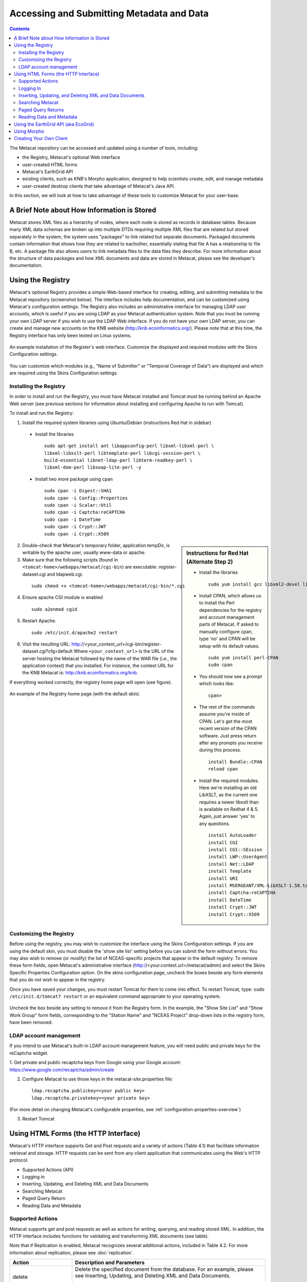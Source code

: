 Accessing and Submitting Metadata and Data
==========================================

.. contents::

The Metacat repository can be accessed and updated using a number of tools, 
including: 

* the Registry, Metacat's optional Web interface
* user-created HTML forms 
* Metacat's EarthGrid API
* existing clients, such as KNB's Morpho application, designed to help 
  scientists create, edit, and manage metadata
* user-created desktop clients that take advantage of Metacat's Java API.

In this section, we will look at how to take advantage of these tools to 
customize Metacat for your user-base.

A Brief Note about How Information is Stored
--------------------------------------------
Metacat stores XML files as a hierarchy of nodes, where each node is stored as 
records in database tables. Because many XML data schemas are broken up into 
multiple DTDs requiring multiple XML files that are related but stored 
separately in the system, the system uses "packages" to link related but 
separate documents. Packaged documents contain information that shows how they 
are related to eachother, essentially stating that file A has a relationship 
to file B, etc. A package file also allows users to link metadata files to the 
data files they describe. For more information about the structure of data 
packages and how XML documents and data are stored in Metacat, please see the 
developer's documentation.

Using the Registry
------------------
Metacat's optional Registry provides a simple Web-based interface for creating, 
editing, and submitting metadata to the Metacat repository (screenshot below). The 
interface includes help documentation, and can be customized using Metacat's 
configuration settings. The Registry also includes an administrative interface 
for managing LDAP user accounts, which is useful if you are using LDAP as your 
Metacat authentication system. Note that you must be running your own LDAP 
server if you wish to use the LDAP Web interface. If you do not have your own 
LDAP server, you can create and manage new accounts on the KNB website 
(http://knb.ecoinformatics.org/). Please note that at this time, the Registry 
interface has only been tested on Linux systems.

.. figure:: images/screenshots/image033.jpg
   :align: center

   An example installation of the Register's web interface. Customize the 
   displayed and required modules with the Skins Configuration settings.
   
You can customize which modules (e.g., "Name of Submitter" or "Temporal 
Coverage of Data") are displayed and which are required using the Skins 
Configuration settings

Installing the Registry
~~~~~~~~~~~~~~~~~~~~~~~
In order to install and run the Registry, you must have Metacat installed and 
Tomcat must be running behind an Apache Web server (see previous sections for 
information about installing and configuring Apache to run with Tomcat).

To install and run the Registry:


1. Install the required system libraries using Ubuntu/Debian (instructions 
   Red Hat in sidebar)
         
  * Install the libraries

    ::

      sudo apt-get install ant libappconfig-perl libxml-libxml-perl \
      libxml-libxslt-perl libtemplate-perl libcgi-session-perl \
      build-essential libnet-ldap-perl libterm-readkey-perl \
      libxml-dom-perl libsoap-lite-perl -y

  * Install two more package using cpan 

    ::
    
      sudo cpan -i Digest::SHA1
      sudo cpan -i Config::Properties
      sudo cpan -i Scalar::Util
      sudo cpan -i Captcha:reCAPTCHA
      sudo cpan -i DateTime
      sudo cpan -i Crypt::JWT
      sudo cpan -i Crypt::X509
          
.. sidebar:: Instructions for Red Hat (Alternate Step 2)

  * Install the libraries

    ::
    
      sudo yum install gcc libxml2-devel libxslt-devel ant -y

  * Install CPAN, which allows us to install the Perl dependencies for the 
    registry and account management parts of Metacat. If asked to manually 
    configure cpan, type 'no' and CPAN will be setup with its default values.

    ::
    
      sudo yum install perl-CPAN
      sudo cpan

  * You should now see a prompt which looks like:

    ::
    
      cpan>

  * The rest of the commands assume you're inside of CPAN. Let's get the most 
    recent version of the CPAN software. Just press return after any prompts 
    you receive during this process.
    
    ::
    
      install Bundle::CPAN
      reload cpan

  * Install the required modules. Here we're installing an old LibXSLT, as the 
    current one requires a newer libxslt than is available on Redhat 4 & 5. 
    Again, just answer 'yes' to any questions.

    ::

      install AutoLoader
      install CGI
      install CGI::SEssion
      install LWP::UserAgent
      install Net::LDAP
      install Template 
      install URI
      install MSERGEANT/XML-LibXSLT-1.58.tar.gz
      install Captcha:reCAPTCHA
      install DateTime
      install Crypt::JWT
      install Crypt::X509


2. Double-check that Metacat's temporary folder, application.tempDir, is 
   writable by the apache user, usually www-data or apache. 

3. Make sure that the following scripts (found in ``<tomcat-home>/webapps/metacat/cgi-bin``) 
   are executable: register-dataset.cgi and ldapweb.cgi.

  ::
  
    sudo chmod +x <tomcat-home>/webapps/metacat/cgi-bin/*.cgi

4. Ensure apache CGI module is enabled

   ::
  
    sudo a2enmod cgid

5. Restart Apache.

  ::
  
    sudo /etc/init.d/apache2 restart

6. Visit the resulting URL: 
   http://<your_context_url>/cgi-bin/register-dataset.cgi?cfg=default
   Where ``<your_context_url>`` is the URL of the server hosting the Metacat 
   followed by the name of the WAR file (i.e., the application context) that 
   you installed. For instance, the context URL for the KNB Metacat is: 
   http://knb.ecoinformatics.org/knb.

If everything worked correctly, the registry home page will open (see figure).

.. figure:: images/screenshots/image035.jpg
   :align: center

   An example of the Registry home page (with the default skin).
   
Customizing the Registry
~~~~~~~~~~~~~~~~~~~~~~~~
Before using the registry, you may wish to customize the interface using the 
Skins Configuration settings. If you are using the default skin, you must 
disable the 'show site list' setting before you can submit the form without 
errors. You may also wish to remove (or modify) the list of NCEAS-specific 
projects that appear in the default registry. To remove these form fields, 
open Metacat's administrative interface (http://<your.context.url>/metacat/admin) 
and select the Skins Specific Properties Configuration option. On the skins 
configuration page, uncheck the boxes beside any form elements that you do not 
wish to appear in the registry.

Once you have saved your changes, you must restart Tomcat for them to come 
into effect. To restart Tomcat, type: ``sudo /etc/init.d/tomcat7 restart`` or an 
equivalent command appropriate to your operating system. 

.. figure:: images/screenshots/image037.jpg
   :align: center

   Uncheck the box beside any setting to remove it from the Registry form. In 
   the example, the "Show Site List" and "Show Work Group" form fields, 
   corresponding to the "Station Name" and "NCEAS Project" drop-down lists in 
   the registry form, have been removed.
   
LDAP account management
~~~~~~~~~~~~~~~~~~~~~~~~
If you intend to use Metacat's built-in LDAP account management feature, 
you will need public and private keys for the reCaptcha widget.

1. Get private and public recaptcha keys from Google using your Google account:
https://www.google.com/recaptcha/admin/create

2. Configure Metacat to use those keys in the metacat-site.properties file:

  ::
  
	ldap.recaptcha.publickey=<your public key>
	ldap.recaptcha.privatekey=<your private key>

(For more detail on changing Metacat's configurable properties, see
:ref:`configuration-properties-overview`)

3. Restart Tomcat

   
Using HTML Forms (the HTTP Interface)
-------------------------------------
Metacat's HTTP interface supports Get and Post requests and a variety of actions (Table 4.1) that facilitate information retrieval and storage. HTTP requests can be sent from any client application that communicates using the Web's HTTP protocol. 

* Supported Actions (API)
* Logging in
* Inserting, Updating, and Deleting XML and Data Documents
* Searching Metacat
* Paged Query Return
* Reading Data and Metadata

Supported Actions
~~~~~~~~~~~~~~~~~
Metacat supports get and post requests as well as actions for writing, querying, 
and reading stored XML. In addition, the HTTP interface includes functions for 
validating and transforming XML documents (see table). 

Note that if Replication is enabled, Metacat recognizes several additional 
actions, included in Table 4.2. For more information about replication, 
please see :doc:`replication`.

+--------------------------+--------------------------------------------------------------------------------------------------------------------------------------------------------------------------------------------------------------------------------------------------------------------+
| Action                   | Description and Parameters                                                                                                                                                                                                                                         |
+==========================+====================================================================================================================================================================================================================================================================+
| delete                   | Delete the specified document from the database. For an                                                                                                                                                                                                            |
|                          | example, please see Inserting, Updating, and                                                                                                                                                                                                                       |
|                          | Deleting XML and Data Documents.                                                                                                                                                                                                                                   |
|                          |                                                                                                                                                                                                                                                                    |
|                          | ``docid`` - the docid of the document to delete                                                                                                                                                                                                                    |
+--------------------------+--------------------------------------------------------------------------------------------------------------------------------------------------------------------------------------------------------------------------------------------------------------------+
| export                   | Export a data package in a zip file.                                                                                                                                                                                                                               |
|                          |                                                                                                                                                                                                                                                                    |
|                          | ``docid`` - the docid of the document to delete                                                                                                                                                                                                                    |
+--------------------------+--------------------------------------------------------------------------------------------------------------------------------------------------------------------------------------------------------------------------------------------------------------------+
| getaccesscontrol         | Get the access control list (ACL) for the                                                                                                                                                                                                                          |
|                          | specified document.                                                                                                                                                                                                                                                |
|                          |                                                                                                                                                                                                                                                                    |
|                          | ``docid`` - the docid of the document to delete                                                                                                                                                                                                                    |
+--------------------------+--------------------------------------------------------------------------------------------------------------------------------------------------------------------------------------------------------------------------------------------------------------------+
| getalldocids             | Retrieve a list of all docids registered with the system.                                                                                                                                                                                                          |
|                          |                                                                                                                                                                                                                                                                    |
|                          | ``scope`` - a string used to match a range of docids in a SQL LIKE statement                                                                                                                                                                                       |
+--------------------------+--------------------------------------------------------------------------------------------------------------------------------------------------------------------------------------------------------------------------------------------------------------------+
| getdataguide             | Read a data guide for the specified document type                                                                                                                                                                                                                  |
| DEPRECATED               |                                                                                                                                                                                                                                                                    |
| Use getdtdschema instead | ``doctype`` - the doctype for which to get the data guide                                                                                                                                                                                                          |
+--------------------------+--------------------------------------------------------------------------------------------------------------------------------------------------------------------------------------------------------------------------------------------------------------------+
| getdoctypes              | Get all doctypes currently available in the Metacat Catalog System. No parameters.                                                                                                                                                                                 |
+--------------------------+--------------------------------------------------------------------------------------------------------------------------------------------------------------------------------------------------------------------------------------------------------------------+
| getdtdschema             | Read the DTD or XMLSchema file for the specified doctype.                                                                                                                                                                                                          |
|                          |                                                                                                                                                                                                                                                                    |
|                          | ``doctype`` - the doctype for which DTD or XMLSchema files to read                                                                                                                                                                                                 |
+--------------------------+--------------------------------------------------------------------------------------------------------------------------------------------------------------------------------------------------------------------------------------------------------------------+
| getlastdocid             | Get the latest docid with revision number used by scope.                                                                                                                                                                                                           |
|                          |                                                                                                                                                                                                                                                                    |
|                          | ``scope`` - the scope to be queried                                                                                                                                                                                                                                |
+--------------------------+--------------------------------------------------------------------------------------------------------------------------------------------------------------------------------------------------------------------------------------------------------------------+
| getlog                   | Get the latest docid with revision number used by user.                                                                                                                                                                                                            |
|                          |                                                                                                                                                                                                                                                                    |
|                          | ``ipaddress`` - the internet protocol address for the event                                                                                                                                                                                                        |
|                          | ``principal`` - the principal for the event (a username, etc)                                                                                                                                                                                                      |
|                          | ``docid`` - the identifier of the document to which the event applies                                                                                                                                                                                              |
|                          | ``event`` - the string code for the event                                                                                                                                                                                                                          |
|                          | ``start`` - beginning of date-range for query                                                                                                                                                                                                                      |
|                          | ``end`` - end of date-range for query                                                                                                                                                                                                                              |
+--------------------------+--------------------------------------------------------------------------------------------------------------------------------------------------------------------------------------------------------------------------------------------------------------------+
| getloggedinuserinfo      | Get user info for the currently logged in user. No parameters.                                                                                                                                                                                                     |
+--------------------------+--------------------------------------------------------------------------------------------------------------------------------------------------------------------------------------------------------------------------------------------------------------------+
| getpricipals             | Get all users and groups in the current authentication schema. No parameters.                                                                                                                                                                                      |
+--------------------------+--------------------------------------------------------------------------------------------------------------------------------------------------------------------------------------------------------------------------------------------------------------------+
| getrevisionanddoctype    | Return the revision and doctype of a document.                                                                                                                                                                                                                     |
|                          | The output is String that looks like "rev;doctype"                                                                                                                                                                                                                 |
|                          |                                                                                                                                                                                                                                                                    |
|                          | ``docid`` - the docid of the document                                                                                                                                                                                                                              |
+--------------------------+--------------------------------------------------------------------------------------------------------------------------------------------------------------------------------------------------------------------------------------------------------------------+
| getversion               | Get Metacat version.   Return the current version of Metacat as XML. No parameters.                                                                                                                                                                                |
+--------------------------+--------------------------------------------------------------------------------------------------------------------------------------------------------------------------------------------------------------------------------------------------------------------+
| insert                   | Insert an XML document into the database. For an example, please see                                                                                                                                                                                               |
|                          | Inserting, Updating, and Deleting XML and Data Documents                                                                                                                                                                                                           |
|                          |                                                                                                                                                                                                                                                                    |
|                          | ``docid`` - the user-defined docid to assign to the new XML document                                                                                                                                                                                               |
|                          | ``doctext`` - the text of the XML document to insert                                                                                                                                                                                                               |
+--------------------------+--------------------------------------------------------------------------------------------------------------------------------------------------------------------------------------------------------------------------------------------------------------------+
| insertmultipart          | Insert an XML document using multipart encoding into the database.                                                                                                                                                                                                 |
|                          |                                                                                                                                                                                                                                                                    |
|                          | ``docid`` - the user-defined docid to assign to the new XML document                                                                                                                                                                                               |
|                          | ``doctext`` - the text of the XML document to insert                                                                                                                                                                                                               |
+--------------------------+--------------------------------------------------------------------------------------------------------------------------------------------------------------------------------------------------------------------------------------------------------------------+
| isregistered             | Check if an individual document exists in either the xml_documents or xml_revisions tables.                                                                                                                                                                        |
|                          | For more information about Metacat's database schema, please see the developer documentation.                                                                                                                                                                      |
|                          |                                                                                                                                                                                                                                                                    |
|                          | ``docid`` - the docid of the document                                                                                                                                                                                                                              |
+--------------------------+--------------------------------------------------------------------------------------------------------------------------------------------------------------------------------------------------------------------------------------------------------------------+
| login                    | Log the user in. You must log in using this action before you can perform                                                                                                                                                                                          |
|                          | many of the actions. For an example of the login action, see Logging In.                                                                                                                                                                                           |
|                          |                                                                                                                                                                                                                                                                    |
|                          | ``username`` - the user's login name                                                                                                                                                                                                                               |
|                          | ``password`` - the user's password                                                                                                                                                                                                                                 |
+--------------------------+--------------------------------------------------------------------------------------------------------------------------------------------------------------------------------------------------------------------------------------------------------------------+
| logout                   | Log the current user out and destroy the associated session. No parameters.                                                                                                                                                                                        |
+--------------------------+--------------------------------------------------------------------------------------------------------------------------------------------------------------------------------------------------------------------------------------------------------------------+
| query                    | Perform a free text query. For an example, please see Searching Metacat.                                                                                                                                                                                           |
|                          |                                                                                                                                                                                                                                                                    |
|                          | ``returndoctype`` - the doctype to use for your Package View. For more information about packages, see http://knb.ecoinformatics.org/software/metacat/packages.html                                                                                                |
|                          | ``qformat`` - the format of the returned result set. Possible values are html or xml or the name of your servlet's Metacat skin.                                                                                                                                   |
|                          | ``querytitle`` - OPTIONAL - the title of the query                                                                                                                                                                                                                 |
|                          | ``doctype`` - OPTIONAL - if doctype is specified, the search is limited only to the specified doctype(s). (e.g., eml://ecoinformatics.org/eml-2.0.1 and/or eml://ecoinformatics.org/eml-2.0.0) If no doctype element is specified, all document types are returned |
|                          | ``returnfield`` - a custom field to be returned by any hit document.                                                                                                                                                                                               |
|                          | ``operator`` - the Boolean operator to apply to the query. Possible values are: union or intersect                                                                                                                                                                 |
|                          | ``searchmode`` - the type of search to be performed. Possible values are: contains, starts-with, ends-with, equals, isnot-equal, greater-than, less-than, greater-than-equals, less-than-equals.                                                                   |
|                          | ``anyfield`` - a free-text search variable. The value placed in this parameter will be searched for in any document in any node.                                                                                                                                   |
|                          | ``pagesize`` - the number of search results to display on each search results page (e.g., 10). Used with pagestart. See section 4.3.4 for an example.                                                                                                              |
|                          | ``pagestart`` - the displayed search results page (e.g, 1). Used with pagesize. See section 4.3.4 for an example.                                                                                                                                                  |
+--------------------------+--------------------------------------------------------------------------------------------------------------------------------------------------------------------------------------------------------------------------------------------------------------------+
| read                     | Get a document from the database and return it in the specified format. See Searching Metacat for an example.                                                                                                                                                      |
|                          |                                                                                                                                                                                                                                                                    |
|                          | ``docid`` - the docid of the document to return                                                                                                                                                                                                                    |
|                          | ``qformat`` - the format to return the document in. Possible values are: ``html``, ``xml``,or, if your Metacat uses a skin, the name of the skin.                                                                                                                  |
+--------------------------+--------------------------------------------------------------------------------------------------------------------------------------------------------------------------------------------------------------------------------------------------------------------+
| readinlinedata           | Read inline data only.                                                                                                                                                                                                                                             |
|                          |                                                                                                                                                                                                                                                                    |
|                          | ``inlinedataid`` - the id of the inline data to read                                                                                                                                                                                                               |
+--------------------------+--------------------------------------------------------------------------------------------------------------------------------------------------------------------------------------------------------------------------------------------------------------------+
| setaccess                | Change access permissions for a user on a specified document.                                                                                                                                                                                                      |
|                          |                                                                                                                                                                                                                                                                    |
|                          | ``docid`` - the docid of the document to be modified.                                                                                                                                                                                                              |
|                          | ``principal`` - the user or group whose permissions will be modified                                                                                                                                                                                               |
|                          | ``permission`` - the permission  to set (read, write, all)                                                                                                                                                                                                         |
|                          | ``permType`` - the type of permission to set (allow, deny)                                                                                                                                                                                                         |
|                          | ``permOrder`` - the order in which to apply the permission (allowFirst, denyFirst)                                                                                                                                                                                 |
+--------------------------+--------------------------------------------------------------------------------------------------------------------------------------------------------------------------------------------------------------------------------------------------------------------+
| spatial_query            | Perform a spatial query. These queries may include any of the queries supported by the                                                                                                                                                                             |
|                          | WFS / WMS standards. For more information, see Spatial Queries.                                                                                                                                                                                                    |
|                          |                                                                                                                                                                                                                                                                    |
|                          | ``xmax`` - max x spatial coordinate                                                                                                                                                                                                                                |
|                          | ``ymax`` - max y spatial coordinate                                                                                                                                                                                                                                |
|                          | ``xmin`` - min x spatial coordinate                                                                                                                                                                                                                                |
|                          | ``ymin`` - min y spatial coordinate                                                                                                                                                                                                                                |
+--------------------------+--------------------------------------------------------------------------------------------------------------------------------------------------------------------------------------------------------------------------------------------------------------------+
| squery                   | Perform a structured query. For an example, please see Searching Metacat.                                                                                                                                                                                          |
|                          |                                                                                                                                                                                                                                                                    |
|                          | ``query`` - the text of the pathquery document sent to the server                                                                                                                                                                                                  |
|                          | ``qformat`` - the format to return the results in. Possible values are:  ``xml``, or the name of the a skin.                                                                                                                                                       |
+--------------------------+--------------------------------------------------------------------------------------------------------------------------------------------------------------------------------------------------------------------------------------------------------------------+
| update                   | Overwrite an XML document with a new one and give the new one the same docid but with                                                                                                                                                                              |
|                          | the next revision number. For an example, please see Inserting, Updating, and                                                                                                                                                                                      |
|                          | Deleting XML and Data Documents.                                                                                                                                                                                                                                   |
|                          |                                                                                                                                                                                                                                                                    |
|                          | ``docid`` - the docid of the document to update                                                                                                                                                                                                                    |
|                          | ``doctext`` - the text with which to update the XML document                                                                                                                                                                                                       |
+--------------------------+--------------------------------------------------------------------------------------------------------------------------------------------------------------------------------------------------------------------------------------------------------------------+
| upload                   | Upload (insert or update) a data file into Metacat. Data files are stored on Metacat and may be in any                                                                                                                                                             |
|                          | format (binary or text), but they are all treated as if they were binary.                                                                                                                                                                                          |
|                          |                                                                                                                                                                                                                                                                    |
|                          | ``docid`` - the docid of the data file to upload                                                                                                                                                                                                                   |
|                          | ``datafile`` - the data file to upload                                                                                                                                                                                                                             |
+--------------------------+--------------------------------------------------------------------------------------------------------------------------------------------------------------------------------------------------------------------------------------------------------------------+
| validate                 | Validate a specified document against its DTD.                                                                                                                                                                                                                     |
|                          |                                                                                                                                                                                                                                                                    |
|                          | ``docid`` - the docid of the document to validate                                                                                                                                                                                                                  |
|                          | ``valtext`` - the DTD by which to validate this document                                                                                                                                                                                                           |
+--------------------------+--------------------------------------------------------------------------------------------------------------------------------------------------------------------------------------------------------------------------------------------------------------------+


Metacat Replication Parameters

+----------------+-----------------------------------------------------------------------------------------------------------------------------------------------------------------+
| Action         | Description and Parameters                                                                                                                                      |
+================+=================================================================================================================================================================+
| forcereplicate | Force the local server to get the specified document from the remote host.                                                                                      |
|                |                                                                                                                                                                 |
|                | ``server`` - The server to which this document is being sent                                                                                                    |
|                | ``docid`` - The docid of the document to send                                                                                                                   |
|                | ``dbaction`` - The action to perform on the document: insert or update (the default)                                                                            |
+----------------+-----------------------------------------------------------------------------------------------------------------------------------------------------------------+
| getall         | Force the local server to check all known servers for updated documents. No parameters.                                                                         |
+----------------+-----------------------------------------------------------------------------------------------------------------------------------------------------------------+
| getcatalog     | Send the contents of the xml_catalog table encoded in XML. No parameters.                                                                                       |
+----------------+-----------------------------------------------------------------------------------------------------------------------------------------------------------------+
| getlock        | Request a lock on the specified document.                                                                                                                       |
|                |                                                                                                                                                                 |
|                | ``docid`` - the docid of the document                                                                                                                           |
|                | ``updaterev`` - the revision number of docid                                                                                                                    |
+----------------+-----------------------------------------------------------------------------------------------------------------------------------------------------------------+
| gettime        | Return the local time on this server. No parameters.                                                                                                            |
+----------------+-----------------------------------------------------------------------------------------------------------------------------------------------------------------+
| servercontrol  | Perform the specified replication control on the Replication daemon.                                                                                            |
|                |                                                                                                                                                                 |
|                | ``add`` - add a new server to the replication list                                                                                                              |
|                | ``delete`` - remove a server from the replication list                                                                                                          |
|                | ``list`` - list all of the servers currently in the server list                                                                                                 |
|                | ``replicate`` - a Boolean flag (1 or 0) which determines if this server should copy files from the newly added server.                                          |
|                | ``server`` - the server to add/delete                                                                                                                           |
+----------------+-----------------------------------------------------------------------------------------------------------------------------------------------------------------+
| read           | Sends docid to the remote host.                                                                                                                                 |
|                |                                                                                                                                                                 |
|                | ``docid`` - the docid of the document to read                                                                                                                   |
+----------------+-----------------------------------------------------------------------------------------------------------------------------------------------------------------+
| start          | Start the Replication daemon with a time interval of deltaT.                                                                                                    |
|                |                                                                                                                                                                 |
|                | ``rate`` - The rate (in seconds) at which you want the replication daemon to check for updated documents. The value cannot be less than 30. The default is 1000 |
+----------------+-----------------------------------------------------------------------------------------------------------------------------------------------------------------+
| stop           | Stop the Replication daemon. No parameters.                                                                                                                     |
+----------------+-----------------------------------------------------------------------------------------------------------------------------------------------------------------+
| update         | Send a list of all documents on the local server along with their revision numbers. No parameters.                                                              |
+----------------+-----------------------------------------------------------------------------------------------------------------------------------------------------------------+

Logging In
~~~~~~~~~~
To log in to Metacat, use the ``login`` action.

The following is an example of a Web form (see figure) that logs a user into 
Metact. Example HTML code is included below the screenshot.

.. figure:: images/screenshots/image039.jpg
   :align: center
   
   Logging into Metacat using an HTML form.

::

  <html>
  <body>
  <form name="loginform" method="post"action="http://yourserver.com/yourcontext/servlet/metacat" 
  target="_top" onsubmit="return submitform(this);" id="loginform">
    <input type="hidden" name="action" value="login"> <input type=
    "hidden" name="username" value=""> <input type="hidden" name=
    "qformat" value="xml"> <input type="hidden" name=
    "enableediting" value="false">

    <table>
      <tr valign="middle">
        <td align="left" valign="middle" class="text_plain">
        username:</td>

        <td width="173" align="left" class="text_plain" style=
        "padding-top: 2px; padding-bottom: 2px;"><input name="uid"
        type="text" style="width: 140px;" value=""></td>
      </tr>

      <tr valign="middle">
        <td height="28" align="left" valign="middle" class=
        "text_plain">organization:</td>

        <td align="left" class="text_plain" style=
        "padding-top: 2px; padding-bottom: 2px;"><select name=
        "organization" style="width:140px;">
          <option value=""    selected>&#8212; choose one &#8212;</option>
          <option value="NCEAS">NCEAS</option>
          <option value="LTER">LTER</option>
          <option value="UCNRS">UCNRS</option>
          <option value="PISCO">PISCO</option>
          <option value="OBFS">OBFS</option>
          <option value="OSUBS">OSUBS</option>
          <option value="SAEON">SAEON</option>
          <option value="SANParks">SANParks</option>
          <option value="SDSC">SDSC</option>
          <option value="KU">KU</option>
          <option value="unaffiliated">unaffiliated</option>
        </select></td>
      </tr>

      <tr valign="middle">
        <td width="85" align="left" valign="middle" class=
        "text_plain">password:</td>

        <td colspan="2" align="left" class="text_plain" style=
        "padding-top: 2px; padding-bottom: 2px;">
          <table width="100%" border="0" cellpadding="0"
          cellspacing="0">
            <tr>
              <td width="150" align="left"><input name="password"
              type="password" maxlength="50" style="width:140px;"
              value=""></td>

              <td align="center" class="buttonBG_login">
              <input type="submit" name="loginAction" value="Login"
              class="button_login"></td>

              <td align="left">&nbsp;</td>
            </tr>
          </table>
        </td>
      </tr>
    </table>
  </form>
  </body>
  </html>

Inserting, Updating, and Deleting XML and Data Documents
~~~~~~~~~~~~~~~~~~~~~~~~~~~~~~~~~~~~~~~~~~~~~~~~~~~~~~~~
Adding, editing, and deleting XML documents in Metacat can be accomplished 
using the insert, update, and delete actions, respectively. Before you can 
insert, delete, or update documents, you must log in to Metacat using the 
login action. See Logging in for an example.

``insert``
   Insert a new XML or data document into Metacat. You must specify a document ID.
   
``update``
   Update an existing Metacat document. The original document is archived, 
   then overwritten.

``delete``
   Archive a document and move the pointer in xml_documents to xml_revisions, 
   effectively "deleting" the document from public view, but preserving the 
   revision for the revision history. No further updates will be allowed for
   the Metacat document that was "deleted". All revisions of this identifier are no longer 
   public. 

.. warning::
   It is not possible to "delete" one revision without "deleting" all 
   revisions of a given identifier.

The following is an example of a Web form (see figure) that can perform all 
three tasks. Example HTML code is included in the sidebar.

.. figure:: images/screenshots/image041.jpg
   :align: center
   
   An example of a Web form used to insert, delete, or update XML documents in Metacat.

::

  <html>
    <head>
    <title>MetaCat</title>
    </head>
    <body class="emlbody">
    <b>MetaCat XML Loader</b>
    <p>
    Upload, Change, or Delete an XML document using this form.
    </p>
    <form action="http://yourserver.com/yourcontext/servlet/metacat" method="POST">
      <strong>1. Choose an action: </strong>
      <input type="radio" name="action" value="insert" checked> Insert
      <input type="radio" name="action" value="update"> Update
      <input type="radio" name="action" value="delete"> Delete
      <input type="submit" value="Process Action">
      <br />
      <strong>2. Provide a Document ID </strong>
      <input type="text" name="docid"> (optional for Insert)
         <input type="checkbox" name="public" value="yes" checked><strong>Public Document</strong>
      <br />
      <strong>3. Provide XML text </strong> (not needed for Delete)<br/>
      <textarea name="doctext" cols="65" rows="15"></textarea><br/>
      <strong>4. Provide DTD text for upload </strong> (optional; not needed for Delete)
      <textarea name="dtdtext" cols="65" rows="15"></textarea>
    </form>
    </body>
  </html>

Searching Metacat
~~~~~~~~~~~~~~~~~
To search Metacat use the ``query`` or ``squery`` actions. 

``query``:   
   Perform a free text query. Specify the returndoctype, qformat, returnfield, 
   operator, searchmode, anyfield, and (optionally) a querytitle and doctype. 

``squery``:
   Perform a structured query by submitting an XML pathquery document to the 
   Metacat server.
 

When Metacat receives a query via HTTP (screenshot below), the server creates a 
"pathquery" document, which is an XML document populated with the specified 
search criteria. The pathquery document is then translated into 
SQL statements that are executed against the database. Results are translated 
into an XML "resultset" document, which can be returned as XML or transformed 
into HTML and returned (specify which you would prefer with the returnfield 
parameter). You can also opt to submit a pathquery document directly, 
using an squery action.

.. figure:: images/screenshots/image043.jpg
   :align: center
   
   Example of a basic search form using a query action. The HTML code used to create the form is displayed below.

::

  <html>
  <head>
  <title>Search</title>
  </head>
  <body>
  <form method="POST" action="http://panucci.nceas.ucsb.edu/metacat/metacat">

  Search for:

  <input name="action" value="query" type="hidden">
  <input name="operator" value="INTERSECT" type="hidden">
  <input name="anyfield" type="text" value=" " size="40">
  <input name="qformat" value="html" type="hidden">
  
  <input name="returnfield" value="creator/individualName/surName" type="hidden">
  <input name="returnfield" value="creator/individualName/givenName" type="hidden">
  <input name="returnfield" value="creator/organizationName" type="hidden">
  <input name="returnfield" value="dataset/title" type="hidden">
  <input name="returnfield" value="keyword" type="hidden">

  <input name="returndoctype" value="eml://ecoinformatics.org/eml-2.0.1" type="hidden">

  <input value="Start Search" type="submit">

  </form>
  </body>
  </html>
  
Metacat's pathquery document can query specific fields of any XML document. 
The pathquery can also be used to specify which fields from each hit are 
returned and displayed in the search result set.

::

  <pathquery version="1.0">
      <meta_file_id>unspecified</meta_file_id>
      <querytitle>unspecified</querytitle>
      <returnfield>dataset/title</returnfield>
      <returnfield>keyword</returnfield>
      <returnfield>dataset/creator/individualName/surName</returnfield>
      <returndoctype>eml://ecoinformatics.org/eml-2.1.0</returndoctype>      
      <returndoctype>eml://ecoinformatics.org/eml-2.0.1</returndoctype>
      <returndoctype>eml://ecoinformatics.org/eml-2.0.0</returndoctype>
      <querygroup operator="UNION">
        <queryterm casesensitive="true" searchmode="contains">
          <value>Charismatic megafauna</value>
           <pathexpr>dataset/title</pathexpr>
         </queryterm>
        <queryterm casesensitive="false" searchmode="starts-with">
           <value>sea otter</value>
           <pathexpr>keyword</pathexpr>
        </queryterm>
        <queryterm casesensitive="false" searchmode="contains">
          <value>Enhydra</value>
          <pathexpr>abstract/para</pathexpr>
        </queryterm>
       </querygroup>
   </pathquery>
  </pathquery>
  
Each ``<returnfield>`` parameter specifies a field that the database will 
return (in addition to the fields Metacat returns by default) for each search 
result. 

The ``<returndoctype>`` field limits the type of returned documents 
(eg, eml://ecoinformatics.org/eml-2.0.1 and/or eml://ecoinformatics.org/eml-2.0.0). 
If no returndoctype element is specified, all document types are returned. 

A ``<querygroup>`` creates an AND or an OR statement that applies to the 
nested ``<queryterm>`` tags. The querygroup operator can be UNION or INTERSECT. 
A ``<queryterm>`` defines the actual field (contained in ``<pathexpr>`` tags) 
against which the query (contained in the ``<value>`` tags) is being performed. 

The ``<pathexpr>`` can also contain a document type keyword contained in 
``<returndoc>`` tags. The specified document type applies only to documents 
that are packaged together (e.g., a data set and its corresponding metadata file). 
If Metacat identifies the search term in a packaged document, the servlet will 
check to see if that document's type matches the specified one. If not, 
Metacat will check if one of the other documents in the package matches. If so, 
Metacat will return the matching document. For more information about packages, 
please see the developer documentation.

After Metacat has processed a Pathquery document, it returns a resultset document.

::

  <resultset>
        <query>
          <pathquery version="1.0">
             <meta_file_id>unspecified</meta_file_id>
             <querytitle>unspecified</querytitle>
             <returnfield>dataset/title</returnfield>
             <returnfield>keyword</returnfield>
             <returnfield>dataset/creator/individualName/surName</returnfield>
             <returndoctype>eml://ecoinformatics.org/eml-2.1.0</returndoctype>
             <returndoctype>eml://ecoinformatics.org/eml-2.0.1</returndoctype>
             <returndoctype>eml://ecoinformatics.org/eml-2.0.0</returndoctype>
             <querygroup operator="UNION">
                  <queryterm casesensitive="true" searchmode="contains">
                       <value>Charismatic megafauna</value>
                       <pathexpr>dataset/title</pathexpr>
                   </queryterm>
                   <queryterm casesensitive="false" searchmode="starts-with">
                      <value>sea otter</value>
                      <pathexpr>keyword</pathexpr>
                   </queryterm>
                   <queryterm casesensitive="false" searchmode="contains">
                      <value>Enhydra</value>
                      <pathexpr>abstract/para</pathexpr>
                   </queryterm>
            </querygroup>
          </pathquery>
         </query>  
       
         <document>
           <docid>nrs.569.3</docid>
           <docname>eml</docname>
           <doctype>eml://ecoinformatics.org/eml-2.0.0</doctype>
           <createdate>2012-06-06</createdate>
           <updatedate>2012-06-06</updatedate>
           <param name="dataset/title">Marine Mammal slides</param>
           <param name="creator/individualName/surName">Bancroft</param>
         </document>
 
         <document>
           <docid>knb-lter-sbc.61.1</docid>
           <docname>eml</docname>
           <doctype>eml://ecoinformatics.org/eml-2.1.0</doctype>
           <createdate>2012-06-06</createdate>
           <updatedate>2012-06-06</updatedate>
           <param name="dataset/creator/individualName/surName">Nelson</param>
           <param name="dataset/creator/individualName/surName">Harrer</param>
           <param name="dataset/creator/individualName/surName">Reed</param>
           <param name="dataset/title">SBC LTER: Reef: Sightings of Sea Otters (Enhydra lutris) near Santa Barbara and Channel Islands, ongoing since 2007</param>
         </document>
      .....  
  </resultset>

When Metacat returns a resultset document, the servlet always includes the 
pathquery used to create it. The pathquery XML is contained in the <query> tag, 
the first element in the resultset.

Each XML document returned by the query is represented by a ``<document>`` tag. By 
default, Metacat will return the docid, docname, doctype, doctitle, createdate 
and updatedate for each search result. If the user specified additional return 
fields in the pathquery using ``<returnfield>`` tags (e.g., dataset/title to return 
the document title), the additional fields are returned in ``<param>`` tags. 

Metacat can return the XML resultset to your client as either XML or HTML.

Paged Query Returns
~~~~~~~~~~~~~~~~~~~
Dividing large search result sets over a number of pages speeds load-time and 
makes the result sets more readable to users (Figure 4.12). To break your search 
results into pages, use the query action's optional pagestart and pagesize 
parameters. The pagesize parameter indicates how many results should be 
returned for a given page. The pagestart parameter indicates which page you 
are currently viewing.

.. figure:: images/screenshots/image045.jpg
   :align: center
   
   An example of paged search results. 

When a paged query is performed, the query's resultset contains four extra 
fields: pagestart, pagesize, nextpage, and previouspage (Figure 4.13).  The 
nextpage and previouspage fields help Metacat generate navigational links in 
the rendered resultset using XSLT to transform the XML to HTML. 

:: 

  <!-- An example of an XML resultset that include support for page breaks. 
       The pagestart parameter will always indicate the page you are currently viewing.
  -->
  <resultset>
      <pagestart>1</pagestart>
      <pagesize>10</pagesize>
      <nextpage>2</nextpage>
      <previouspage>0</previouspage>
      <query> ...</query>
      <document>...</document>
      <document>...</document>
    </resultset>

The HTML search results displayed in the figure were rendered using Kepler's XSLT, 
which can be found in lib/style/skins/kepler. Kepler's XSLT uses the four extra 
resultset fields to render the "Next" and "Previous" links.

::
  
  <a href="metacat?action=query&operator=INTERSECT&enableediting=false&anyfield=actor&qformat=kepler&pagestart=0&pagesize=10">Previous Page</a>
  <a href="metacat?action=query&operator=INTERSECT&enableediting=false&anyfield=actor&qformat=kepler&pagestart=2&pagesize=10">Next Page</a>
  
In the example above, the current page is 1, and the previous page (page 0) and next page (page 2) pages are indicated by the values of the pagestart parameters.

Reading Data and Metadata
~~~~~~~~~~~~~~~~~~~~~~~~~
To read data or metadata from Metacat, use the ``read`` action. The ``read`` action 
takes two parameters: ``docid``, which specifies the document ID of the document 
to return, and ``qformat``, which specifies the return format for the document 
(``html`` or ``xml`` or the name of a configured style-set, e.g., ``default``). If ``qformat`` 
is set to ``xml``, Metacat will return the XML document untransformed. If the 
return format is set to ``html``, Metacat will transform the XML document into 
HTML using the default XSLT style sheet (specified in the Metacat 
configuration). If the name of a style-set is specified, Metacat will use the 
XSLT styles specified in the set to transform the XML.

.. figure:: images/screenshots/image047.jpg
   :align: center
   
   The same document displayed using different qformat parameters (from left 
   to right: the default style-set, XML, and HTML). 

Note that the ``read`` action can be used to read both data files and metadata files. 
To read a data file, you could use the following request::

  http://yourserver.com/yourcontext/metacat?action=read&docid=nceas.55&qformat=default

Where ``nceas.55`` is the docid of the data file stored in the Metacat and 
``default`` is the name of the style (you could also use "html" or "xml" or the 
name of a customized skin).

::
  
  <html>
  <head>
    <title>Read Document</title>
  </head>
  <body>
    <form method="POST" action="http://your.server/your.context/servlet/metacat">
      <input name="action" value="read" type="hidden">
      <input name="docid" type="text" value="" size="40">
      <input name="qformat" value="default" type="hidden">
      <input value="Read" type="submit">
    </form>
  </body>
  </html>
  
Using the EarthGrid API (aka EcoGrid)
-------------------------------------

.. Note::

  The EarthGrid/EcoGrid web service API is *deprecated* as of Metacat 2.0.0 and 
  will be removed from a future version of Metacat.  Its functionality is being 
  replaced by the standardized DataONE REST service interface. The EarthGrid API
  will be completely removed by the end of 2013.
   
The EarthGrid (aka EcoGrid) provides access to disparate data on different 
networks (e.g., KNB, GBIF, GEON) and storage systems (e.g., Metacat and SRB), 
allowing scientists access to a wide variety of data and analytic resources 
(e.g., data, metadata, analytic workflows and processors) networked at different 
sites and at different organizations via the internet. 

Because Metacat supports the EarthGrid API (see table), it can query the 
distributed EarthGrid, retrieve metadata and data results, and write new and 
updated metadata and data back to the grid nodes.

For more information about each EarthGrid service and its WSDL file, navigate 
to the "services" page on your Metacat server 
(e.g., http://knb.ecoinformatics.org/metacat/services). 
Note that the AdminService and Version service that appear on this page are 
not part of EarthGrid.

EarthGrid/EcoGrid API Summary

+----------------------------+-----------------------------------------------------------------------------------------------------+
| Service                    | Description                                                                                         |
+============================+=====================================================================================================+
| AuthenticationQueryService | Search for and retrieve protected metadata and data from the EarthGrid as an authenticated user.    |
|                            |                                                                                                     |
|                            | Methods: ``query``, ``get``                                                                         |
+----------------------------+-----------------------------------------------------------------------------------------------------+
| AuthenticationService      | Log in and out of the EarthGrid                                                                     |
|                            |                                                                                                     |
|                            | Methods: ``login``, ``logout``                                                                      |
+----------------------------+-----------------------------------------------------------------------------------------------------+
| IdentifierService          | List, lookup, validate, and add Life Science Identifiers (LSIDs) to the EarthGrid                   |
|                            |                                                                                                     |
|                            | Methods: ``isRegistered``, ``addLSID``, ``getNextRevision``, ``getNextObject``, ``getAllIds``       |
+----------------------------+-----------------------------------------------------------------------------------------------------+
| PutService                 | Write metadata to the EarthGrid                                                                     |
|                            |                                                                                                     |
|                            | Methods: ``put``                                                                                    |
+----------------------------+-----------------------------------------------------------------------------------------------------+
| QueryService               | Search for and retrieve metadata from the EarthGrid                                                 |
|                            |                                                                                                     |
|                            | Methods: ``query``, ``get``                                                                         |
+----------------------------+-----------------------------------------------------------------------------------------------------+
| RegistryService            | Add, update, remove, and search for registered EarthGrid services.                                  |
|                            | Note: The WSDL for this  service is found under http://ecogrid.ecoinformatics.org/registry/services |
|                            |                                                                                                     |
|                            | Methods: ``add``, ``update``, ``remove``, ``list``, ``query``                                       |
+----------------------------+-----------------------------------------------------------------------------------------------------+

Using Morpho
------------
Morpho is a desktop tool created to facilitate the creation, storage, and 
retrieval of metadata. Morpho interfaces with any Metacat server, allowing 
users to upload, download, store, query and view relevant metadata and data 
using the network. Users can authorize the public or only selected colleagues 
to view their data files. 

Morpho is part of the Knowledge Network for Biocomplexity (KNB), a national 
network intended to facilitate ecological and environmental research on 
biocomplexity. To use Morpho with your Metacat, set the Metacat URL in the 
Morpho Preferences to point to your Metacat server.

.. figure:: images/screenshots/image049.png
   :align: center
   
   Set the Metacat URL in the Morpho preferences to point to your Metacat.

For more information about Morpho, please see: http://knb.ecoinformatics.org/

Creating Your Own Client
------------------------

.. Note::

  NOTE: The Client API (and underlying servlet implementation) has been 
  deprecated as of Metacat 2.0.0. Future development should utilize the DataONE 
  REST service methods. The Client API will be completely removed by the end of 2013.
  
Metacat's client API is available in Java and Perl (the Java interface is 
described in this section and further detailed in the appendix). Some of the 
API is also available in Python and Ruby. The API allows client applications 
to easily authenticate users and perform basic Metacat operations such as 
reading metadata and data files; inserting, updating, and deleting files; and 
searching for packages based on metadata matches. 

The Client API is defined by the interface edu.ucsb.nceas.metacat.client.Metacat, 
and all operations are fully defined in the javadoc_ documentation. To use the 
client API, include the ``metacat-client.jar``, ``utilities.jar``, ``commons-io-2.0.jar``, and 
``httpclient.jar`` in your classpath. After including these classes, you can 
begin using the API methods (see the next table). 

.. _javadoc: http://knb.ecoinformatics.org/software/metacat/dev/api/index.html

The following code block displays a typical session for reading a document 
from Metacat using the Java client API.

::
  
  String metacatUrl = "http://foo.com/context/metacat";
  String username = "uid=jones,o=NCEAS,dc=ecoinformatics,dc=org";
  String password = "neverHarcodeAPasswordInCode";
  try {
      Metacat m = MetacatFactory.createMetacatConnection(metacatUrl);
      m.login(username, password);
      Reader r = m.read("testdocument.1.1");
      // Do whatever you want with Reader r
  } catch (MetacatAuthException mae) {
      handleError("Authorization failed:\n" + mae.getMessage());
  } catch (MetacatInaccessibleException mie) {
      handleError("Metacat Inaccessible:\n" + mie.getMessage());
  } catch (Exception e) {
      handleError("General exception:\n" + e.getMessage());
  }
  
  Operations provided by Client API  (Metacat.java class)
  
+----------------------+-------------------------------------------------------------------------------------------------------------------------------------------------------------------------------------------------------------+-------------------------------------------------------------------------------------------------------------------------------------------+
| Method               | Parameters and Throws                                                                                                                                                                                       | Description                                                                                                                               |
+======================+=============================================================================================================================================================================================================+===========================================================================================================================================+
| delete               | ``public String delete(String docid) throws InsufficientKarmaException, MetacatException, MetacatInaccessibleException;``                                                                                   | Delete an XML document in the repository.                                                                                                 |
+----------------------+-------------------------------------------------------------------------------------------------------------------------------------------------------------------------------------------------------------+-------------------------------------------------------------------------------------------------------------------------------------------+
| getAllDocids         | ``public Vector getAllDocids(String scope) throws MetacatException;``                                                                                                                                       | Return a list of all docids that match a given scope. If scope is null, return all docids registered in the system.                       |
+----------------------+-------------------------------------------------------------------------------------------------------------------------------------------------------------------------------------------------------------+-------------------------------------------------------------------------------------------------------------------------------------------+
| getLastDocid         | ``public String getLastDocid(String scope) throws MetacatException;``                                                                                                                                       | Return the highest document ID for a given scope.  Used by clients to determine the next free identifier in a sequence for a given scope. |
+----------------------+-------------------------------------------------------------------------------------------------------------------------------------------------------------------------------------------------------------+-------------------------------------------------------------------------------------------------------------------------------------------+
| getloggedinuserinfo  | ``public String getloggedinuserinfo() throws MetacatInaccessibleException;``                                                                                                                                | Return the logged in user for this session.                                                                                               |
+----------------------+-------------------------------------------------------------------------------------------------------------------------------------------------------------------------------------------------------------+-------------------------------------------------------------------------------------------------------------------------------------------+
| getNewestDocRevision | ``public int getNewestDocRevision(String docId) throws MetacatException;``                                                                                                                                  | Return the latest revision of specified the document from Metacat                                                                         |
+----------------------+-------------------------------------------------------------------------------------------------------------------------------------------------------------------------------------------------------------+-------------------------------------------------------------------------------------------------------------------------------------------+
| getSessonId          | ``public String getSessionId();``                                                                                                                                                                           | Return the session identifier for this session.                                                                                           |
+----------------------+-------------------------------------------------------------------------------------------------------------------------------------------------------------------------------------------------------------+-------------------------------------------------------------------------------------------------------------------------------------------+
| insert               | ``public String insert(String docid, Reader xmlDocument, Reader schema) throws InsufficientKarmaException, MetacatException, IOException, MetacatInaccessibleException;``                                   | Insert an XML document into the repository.                                                                                               |
+----------------------+-------------------------------------------------------------------------------------------------------------------------------------------------------------------------------------------------------------+-------------------------------------------------------------------------------------------------------------------------------------------+
| isRegistered         | ``public boolean isRegistered(String docid) throws MetacatException;``                                                                                                                                      | Return true if given docid is registered; false if not.                                                                                   |
+----------------------+-------------------------------------------------------------------------------------------------------------------------------------------------------------------------------------------------------------+-------------------------------------------------------------------------------------------------------------------------------------------+
| login                | ``public String login(String username, String password) throws MetacatAuthException, MetacatInaccessibleException;``                                                                                        | Log in to a Metacat server.                                                                                                               |
+----------------------+-------------------------------------------------------------------------------------------------------------------------------------------------------------------------------------------------------------+-------------------------------------------------------------------------------------------------------------------------------------------+
| logout               | ``public String logout() throws MetacatInaccessibleException, MetacatException;``                                                                                                                           | Log out of a Metacat server.                                                                                                              |
+----------------------+-------------------------------------------------------------------------------------------------------------------------------------------------------------------------------------------------------------+-------------------------------------------------------------------------------------------------------------------------------------------+
| query                | ``public Reader query(Reader xmlQuery) throws MetacatInaccessibleException, IOException;``                                                                                                                  | Query the Metacat repository and return the result set as a Reader.                                                                       |
+----------------------+-------------------------------------------------------------------------------------------------------------------------------------------------------------------------------------------------------------+-------------------------------------------------------------------------------------------------------------------------------------------+
| query                | ``public Reader query(Reader xmlQuery, String qformat) throws MetacatInaccessibleException, IOException;``                                                                                                  | Query the Metacat repository with the given metacat-compatible query format and return the result set as a Reader.                        |
+----------------------+-------------------------------------------------------------------------------------------------------------------------------------------------------------------------------------------------------------+-------------------------------------------------------------------------------------------------------------------------------------------+
| read                 | ``public Reader read(String docid) throws InsufficientKarmaException, MetacatInaccessibleException, DocumentNotFoundException, MetacatException;``                                                          | Read an XML document from the Metacat server.                                                                                             |
+----------------------+-------------------------------------------------------------------------------------------------------------------------------------------------------------------------------------------------------------+-------------------------------------------------------------------------------------------------------------------------------------------+
| readInlineData       | ``public Reader readInlineData(String inlinedataid) throws InsufficientKarmaException, MetacatInaccessibleException, MetacatException;``                                                                    | Read inline data from the Metacat server session.                                                                                         |
+----------------------+-------------------------------------------------------------------------------------------------------------------------------------------------------------------------------------------------------------+-------------------------------------------------------------------------------------------------------------------------------------------+
| setAccess            | ``public String setAccess(String _docid, String _principal, String _permission, String _permType, String _permOrder ); throws InsufficientKarmaException, MetacatException, MetacatInaccessibleException;`` | Set permissions for an XML document in the Metacat repository.                                                                            |
+----------------------+-------------------------------------------------------------------------------------------------------------------------------------------------------------------------------------------------------------+-------------------------------------------------------------------------------------------------------------------------------------------+
| setMetacatUrl        | ``public void setMetacatUrl(String metacatUrl);``                                                                                                                                                           | Set the MetacatUrl to which connections should be made.                                                                                   |
+----------------------+-------------------------------------------------------------------------------------------------------------------------------------------------------------------------------------------------------------+-------------------------------------------------------------------------------------------------------------------------------------------+
| setSessionId         | ``public void setSessionId(String sessionId);``                                                                                                                                                             | Set the session identifier for this session.                                                                                              |
+----------------------+-------------------------------------------------------------------------------------------------------------------------------------------------------------------------------------------------------------+-------------------------------------------------------------------------------------------------------------------------------------------+
| update               | ``public String update(String docid, Reader xmlDocument, Reader schema) throws InsufficientKarmaException, MetacatException, IOException, MetacatInaccessibleException;``                                   | Update an XML document in the repository by providing a new version of the XML document.                                                  |
+----------------------+-------------------------------------------------------------------------------------------------------------------------------------------------------------------------------------------------------------+-------------------------------------------------------------------------------------------------------------------------------------------+
| upload               | ``public String upload(String docid, File file) throws InsufficientKarmaException, MetacatException, IOException, MetacatInaccessibleException;``                                                           | Upload a data document into the repository.                                                                                               |
+----------------------+-------------------------------------------------------------------------------------------------------------------------------------------------------------------------------------------------------------+-------------------------------------------------------------------------------------------------------------------------------------------+
| upload               | ``public String publicupload(String docid, String fileName, InputStream fileData, int size) throws InsufficientKarmaException, MetacatException, IOException, MetacatInaccessibleException;``               | Upload a data document into the repository.                                                                                               |
+----------------------+-------------------------------------------------------------------------------------------------------------------------------------------------------------------------------------------------------------+-------------------------------------------------------------------------------------------------------------------------------------------+
